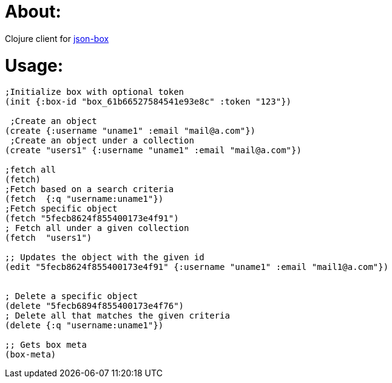 # About:

Clojure client for http://jsonbox.io/[json-box]

# Usage:

```
;Initialize box with optional token
(init {:box-id "box_61b66527584541e93e8c" :token "123"})

 ;Create an object
(create {:username "uname1" :email "mail@a.com"})
 ;Create an object under a collection
(create "users1" {:username "uname1" :email "mail@a.com"})

;fetch all
(fetch)
;Fetch based on a search criteria
(fetch  {:q "username:uname1"})
;Fetch specific object
(fetch "5fecb8624f855400173e4f91")
; Fetch all under a given collection
(fetch  "users1")

;; Updates the object with the given id
(edit "5fecb8624f855400173e4f91" {:username "uname1" :email "mail1@a.com"})


; Delete a specific object
(delete "5fecb6894f855400173e4f76")
; Delete all that matches the given criteria
(delete {:q "username:uname1"})

;; Gets box meta
(box-meta)
```